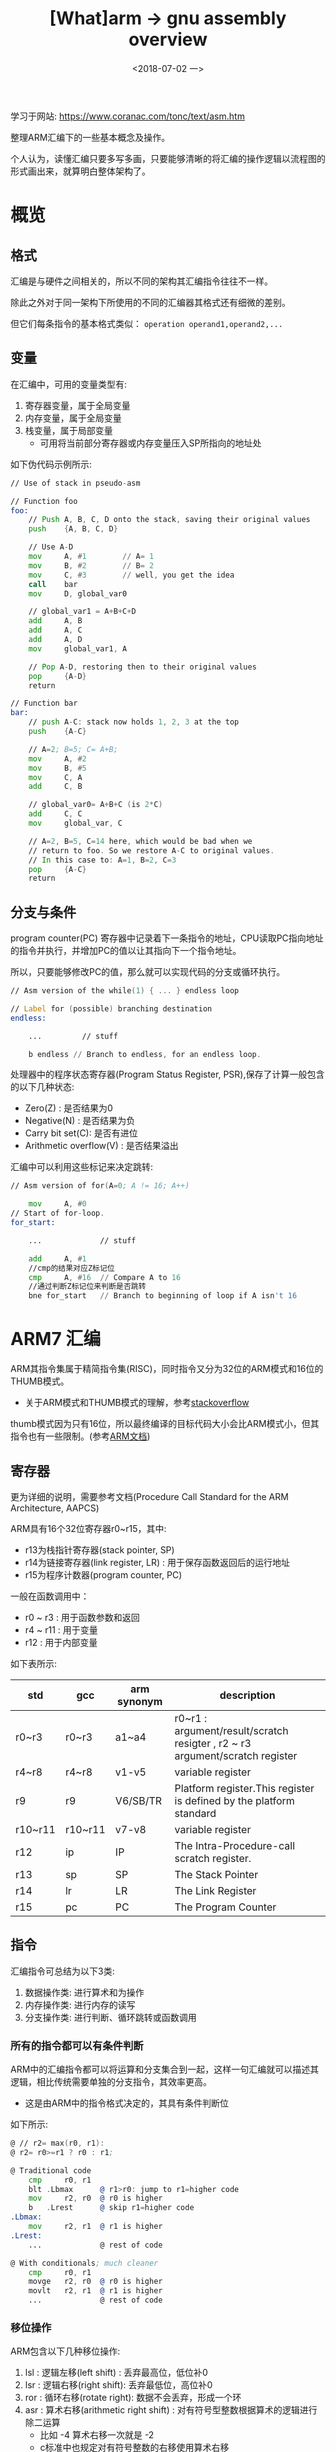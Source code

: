 #+TITLE: [What]arm -> gnu assembly overview
#+DATE:  <2018-07-02 一> 
#+TAGS: arm
#+LAYOUT: post 
#+CATEGORIES: processor, arm, assembly
#+NAME: <processor_arm_as_overview.org>
#+OPTIONS: ^:nil 
#+OPTIONS: ^:{}

学习于网站: [[https://www.coranac.com/tonc/text/asm.htm]]

整理ARM汇编下的一些基本概念及操作。

个人认为，读懂汇编只要多写多画，只要能够清晰的将汇编的操作逻辑以流程图的形式画出来，就算明白整体架构了。
#+BEGIN_HTML
<!--more-->
#+END_HTML
* 概览
** 格式
汇编是与硬件之间相关的，所以不同的架构其汇编指令往往不一样。

除此之外对于同一架构下所使用的不同的汇编器其格式还有细微的差别。

但它们每条指令的基本格式类似： =operation operand1,operand2,...=
** 变量
在汇编中，可用的变量类型有:
1. 寄存器变量，属于全局变量
2. 内存变量，属于全局变量
3. 栈变量，属于局部变量
  + 可用将当前部分寄存器或内存变量压入SP所指向的地址处

如下伪代码示例所示:
#+BEGIN_SRC asm
    // Use of stack in pseudo-asm

    // Function foo
    foo:
        // Push A, B, C, D onto the stack, saving their original values
        push    {A, B, C, D}

        // Use A-D
        mov     A, #1        // A= 1
        mov     B, #2        // B= 2
        mov     C, #3        // well, you get the idea
        call    bar
        mov     D, global_var0

        // global_var1 = A+B+C+D
        add     A, B
        add     A, C
        add     A, D
        mov     global_var1, A

        // Pop A-D, restoring then to their original values
        pop     {A-D}
        return

    // Function bar
    bar:
        // push A-C: stack now holds 1, 2, 3 at the top
        push    {A-C}

        // A=2; B=5; C= A+B;
        mov     A, #2
        mov     B, #5
        mov     C, A
        add     C, B

        // global_var0= A+B+C (is 2*C)
        add     C, C
        mov     global_var, C

        // A=2, B=5, C=14 here, which would be bad when we 
        // return to foo. So we restore A-C to original values.
        // In this case to: A=1, B=2, C=3
        pop     {A-C}
        return
#+END_SRC
** 分支与条件
program counter(PC) 寄存器中记录着下一条指令的地址，CPU读取PC指向地址的指令并执行，并增加PC的值以让其指向下一个指令地址。

所以，只要能够修改PC的值，那么就可以实现代码的分支或循环执行。
#+BEGIN_SRC asm
  // Asm version of the while(1) { ... } endless loop

  // Label for (possible) branching destination
  endless:

      ...         // stuff

      b endless // Branch to endless, for an endless loop.
#+END_SRC

处理器中的程序状态寄存器(Program Status Register, PSR),保存了计算一般包含的以下几种状态:
- Zero(Z) : 是否结果为0
- Negative(N) : 是否结果为负
- Carry bit set(C): 是否有进位
- Arithmetic overflow(V) : 是否结果溢出

汇编中可以利用这些标记来决定跳转:
#+BEGIN_SRC asm
  // Asm version of for(A=0; A != 16; A++)

      mov     A, #0
  // Start of for-loop.
  for_start:

      ...             // stuff

      add     A, #1
      //cmp的结果对应Z标记位
      cmp     A, #16  // Compare A to 16
      //通过判断Z标记位来判断是否跳转
      bne for_start   // Branch to beginning of loop if A isn't 16
#+END_SRC
* ARM7 汇编 
ARM其指令集属于精简指令集(RISC)，同时指令又分为32位的ARM模式和16位的THUMB模式。
- 关于ARM模式和THUMB模式的理解，参考[[https://stackoverflow.com/questions/28669905/what-is-the-difference-between-the-arm-thumb-and-thumb-2-instruction-encodings][stackoverflow]]

thumb模式因为只有16位，所以最终编译的目标代码大小会比ARM模式小，但其指令也有一些限制。(参考[[http://infocenter.arm.com/help/index.jsp?topic=/com.arm.doc.dui0068b/ch02s02s09.html][ARM文档]])
** 寄存器

更为详细的说明，需要参考文档(Procedure Call Standard for the ARM Architecture, AAPCS)

ARM具有16个32位寄存器r0~r15，其中:
- r13为栈指针寄存器(stack pointer, SP)
- r14为链接寄存器(link register, LR) : 用于保存函数返回后的运行地址
- r15为程序计数器(program counter, PC)

一般在函数调用中：
- r0 ~ r3  : 用于函数参数和返回
- r4 ~ r11 : 用于变量
- r12 : 用于内部变量

如下表所示:
| std     | gcc     | arm synonym | description                                                                  |
|---------+---------+-------------+------------------------------------------------------------------------------|
| r0~r3   | r0~r3   | a1~a4       | r0~r1 : argument/result/scratch resigter , r2 ~ r3 argument/scratch register |
| r4~r8   | r4~r8   | v1-v5       | variable register                                                            |
| r9      | r9      | V6/SB/TR    | Platform register.This register is defined by the platform standard          |
| r10~r11 | r10~r11 | v7-v8       | variable register                                                            |
| r12     | ip      | IP          | The Intra-Procedure-call scratch register.                                   |
| r13     | sp      | SP          | The Stack Pointer                                                            |
| r14     | lr      | LR          | The Link Register                                                            |
| r15     | pc      | PC          | The Program Counter                                                          |
** 指令
汇编指令可总结为以下3类:
1. 数据操作类: 进行算术和为操作
2. 内存操作类: 进行内存的读写
3. 分支操作类: 进行判断、循环跳转或函数调用

*** 所有的指令都可以有条件判断
ARM中的汇编指令都可以将运算和分支集合到一起，这样一句汇编就可以描述其逻辑，相比传统需要单独的分支指令，其效率更高。
- 这是由ARM中的指令格式决定的，其具有条件判断位
[[./instruction_format.jpg]]

如下所示:
#+BEGIN_SRC asm
    @ // r2= max(r0, r1):
    @ r2= r0>=r1 ? r0 : r1;

    @ Traditional code
        cmp     r0, r1
        blt .Lbmax      @ r1>r0: jump to r1=higher code
        mov     r2, r0  @ r0 is higher
        b   .Lrest      @ skip r1=higher code
    .Lbmax:
        mov     r2, r1  @ r1 is higher
    .Lrest:
        ...             @ rest of code
	    
    @ With conditionals; much cleaner
        cmp     r0, r1
        movge   r2, r0  @ r0 is higher
        movlt   r2, r1  @ r1 is higher
        ...             @ rest of code
#+END_SRC
*** 移位操作
ARM包含以下几种移位操作:
1. lsl : 逻辑左移(left shift) : 丢弃最高位，低位补0
2. lsr : 逻辑右移(right shift): 丢弃最低位，高位补0
3. ror : 循环右移(rotate right): 数据不会丢弃，形成一个环
4. asr : 算术右移(arithmetic right shift) : 对有符号型整数根据算术的逻辑进行除二运算
  + 比如 -4 算术右移一次就是 -2
  + c标准中也规定对有符号整数的右移使用算术右移

在汇编中巧妙的运用移位操作可以提高运行效率，如下:
#+BEGIN_SRC asm
    @ Multiplication by shifted add/sub

    add r0, r1, r1, lsl #3      @ r0= r1+(r1<<3) = r1*9
    rsb r0, r1, r1, lsl #4      @ r0= (r1<<4)-r1 = r1*15

    @ word-array lookup: r1= address (see next section)
    ldr r0, [r1, r2, lsl #2]    @ u32 *r1; r0= r1[r2]
#+END_SRC
*** 立即数
根据前面的指令格式可以知道其立即数最多占用也只有12位，也就是说最大值只能到4095。

为了能够表示更大的数，设计者将12位分为 *低8位数值和高4位循环右移位* ，以此来表示32位立即数。
#+BEGIN_EXAMPLE
  value = <number> ror 2 * <rortation_field>
  #比如当Number小于或等于255，rortation_field为0时，此时表示的就是正常数值

  #当number 为6，rotation为4时，其12位数为: 0x406
  #对应于将6循环右移 8 位（2*4）,以32位数表示其刚好移动到了最高8位去，那就是0x06000000
#+END_EXAMPLE

根据上面的规则可以看出这种方式的使用范围: *当数值位不大于255时，才不会损失精度，也就是说最终的立即数只有最高8位，其他低位都为0*
- 比如根据前面的例子，想表示立即数为 0x06010000 是无法通过这种方式来实现的。

为了能够保持其他的立即数，有以下两种方式:
- 将立即数拆分为多个字节依次写入寄存器
- 从内存某地址处读取值

为了避免这种烦人的操作，建议使用使用伪指令 =ldr= ，让汇编器来生成这个过程：
#+BEGIN_SRC asm
    @ ldr Rd,=num (数值前没有'#')

    @load 511 from memory with special ldr
    @Note: no '#'
    ldr   r0,=511
#+END_SRC

